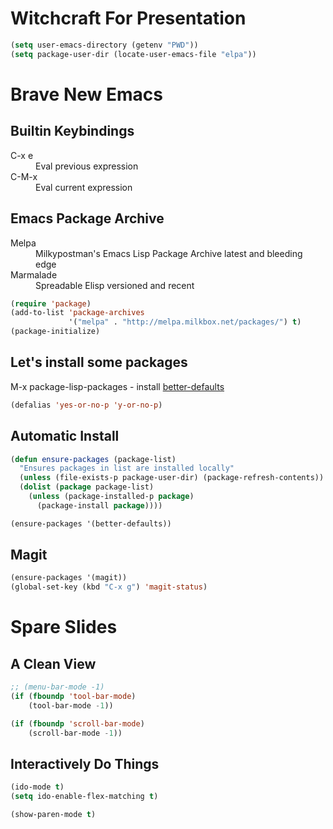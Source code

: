 * Witchcraft For Presentation
  #+BEGIN_SRC emacs-lisp
    (setq user-emacs-directory (getenv "PWD"))
    (setq package-user-dir (locate-user-emacs-file "elpa"))
  #+END_SRC
* Brave New Emacs
** Builtin Keybindings
   - C-x e :: Eval previous expression
   - C-M-x :: Eval current expression

** Emacs Package Archive

   - Melpa :: Milkypostman's Emacs Lisp Package Archive
	      latest and bleeding edge
   - Marmalade :: Spreadable Elisp
		  versioned and recent

   #+BEGIN_SRC emacs-lisp
     (require 'package)
     (add-to-list 'package-archives
                  '("melpa" . "http://melpa.milkbox.net/packages/") t)
     (package-initialize)
   #+END_SRC

** Let's install some packages

   M-x package-lisp-packages - install [[https://github.com/technomancy/better-defaults/blob/master/better-defaults.el][better-defaults]]

   #+BEGIN_SRC emacs-lisp
     (defalias 'yes-or-no-p 'y-or-no-p)     
   #+END_SRC

** Automatic Install

   #+BEGIN_SRC emacs-lisp
     (defun ensure-packages (package-list)
       "Ensures packages in list are installed locally"
       (unless (file-exists-p package-user-dir) (package-refresh-contents))
       (dolist (package package-list)
         (unless (package-installed-p package)
           (package-install package))))
     
     (ensure-packages '(better-defaults))
   #+END_SRC

** Magit

   #+BEGIN_SRC emacs-lisp
     (ensure-packages '(magit))
     (global-set-key (kbd "C-x g") 'magit-status)
   #+END_SRC

   #+END_SRC

* Spare Slides
** A Clean View

   #+BEGIN_SRC emacs-lisp
     ;; (menu-bar-mode -1)
     (if (fboundp 'tool-bar-mode)
         (tool-bar-mode -1))
     
     (if (fboundp 'scroll-bar-mode)
         (scroll-bar-mode -1))
   #+END_SRC

** Interactively Do Things

   #+BEGIN_SRC emacs-lisp
     (ido-mode t)
     (setq ido-enable-flex-matching t)
     
     (show-paren-mode t)
   #+END_SRC
